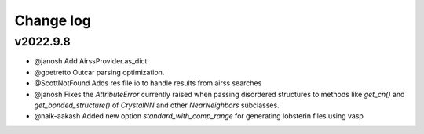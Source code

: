 Change log
==========

v2022.9.8
---------
* @janosh Add AirssProvider.as_dict
* @gpetretto Outcar parsing optimization.
* @ScottNotFound Adds res file io to handle results from airss searches
* @janosh Fixes the `AttributeError` currently raised when passing disordered structures to methods like `get_cn()` and `get_bonded_structure()` of `CrystalNN` and other `NearNeighbors` subclasses.
* @naik-aakash Added new option `standard_with_comp_range` for generating lobsterin files using vasp
